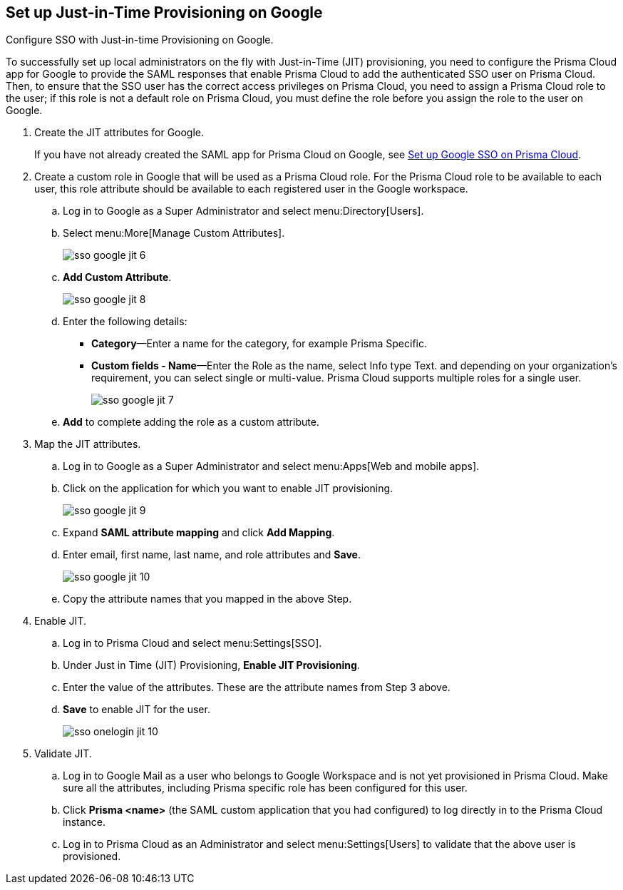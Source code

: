 :topic_type: task
[.task]
[#id96ef3f0e-6ca0-40c3-a03e-f4bb835d948e]
== Set up Just-in-Time Provisioning on Google

Configure SSO with Just-in-time Provisioning on Google.

To successfully set up local administrators on the fly with Just-in-Time (JIT) provisioning, you need to configure the Prisma Cloud app for Google to provide the SAML responses that enable Prisma Cloud to add the authenticated SSO user on Prisma Cloud. Then, to ensure that the SSO user has the correct access privileges on Prisma Cloud, you need to assign a Prisma Cloud role to the user; if this role is not a default role on Prisma Cloud, you must define the role before you assign the role to the user on Google.

[.procedure]
. Create the JIT attributes for Google.
+
If you have not already created the SAML app for Prisma Cloud on Google, see xref:setup-sso-integration-on-prisma-cloud-for-google.adoc[Set up Google SSO on Prisma Cloud].

. Create a custom role in Google that will be used as a Prisma Cloud role. For the Prisma Cloud role to be available to each user, this role attribute should be available to each registered user in the Google workspace.

.. Log in to Google as a Super Administrator and select menu:Directory[Users].

.. Select menu:More[Manage Custom Attributes].
+
image::sso-google-jit-6.png[scale=40]

.. *Add Custom Attribute*.
+
image::sso-google-jit-8.png[scale=40]

.. Enter the following details:
+
* *Category*—Enter a name for the category, for example Prisma Specific.
* *Custom fields - Name*—Enter the Role as the name, select Info type Text. and depending on your organization’s requirement, you can select single or multi-value. Prisma Cloud supports multiple roles for a single user.
+
image::sso-google-jit-7.png[scale=40]

.. *Add* to complete adding the role as a custom attribute.

. Map the JIT attributes.

.. Log in to Google as a Super Administrator and select menu:Apps[Web and mobile apps].

.. Click on the application for which you want to enable JIT provisioning.
+
image::sso-google-jit-9.png[scale=40]

.. Expand *SAML attribute mapping* and click *Add Mapping*.

.. Enter email, first name, last name, and role attributes and *Save*.
+
image::sso-google-jit-10.png[scale=40]

.. Copy the attribute names that you mapped in the above Step.

. Enable JIT.

.. Log in to Prisma Cloud and select menu:Settings[SSO].

.. Under Just in Time (JIT) Provisioning, *Enable JIT Provisioning*.

.. Enter the value of the attributes. These are the attribute names from Step 3 above.

.. *Save* to enable JIT for the user.
+
image::sso-onelogin-jit-10.png[scale=40]

. Validate JIT.

.. Log in to Google Mail as a user who belongs to Google Workspace and is not yet provisioned in Prisma Cloud. Make sure all the attributes, including Prisma specific role has been configured for this user.

.. Click *Prisma <name>* (the SAML custom application that you had configured) to log directly in to the Prisma Cloud instance.

.. Log in to Prisma Cloud as an Administrator and select menu:Settings[Users] to validate that the above user is provisioned.
